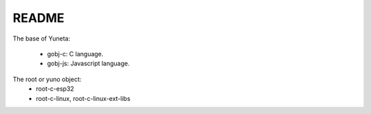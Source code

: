 README
======

The base of Yuneta:

    - gobj-c: C language.
    - gobj-js: Javascript language.

The root or yuno object:
    - root-c-esp32
    - root-c-linux, root-c-linux-ext-libs

